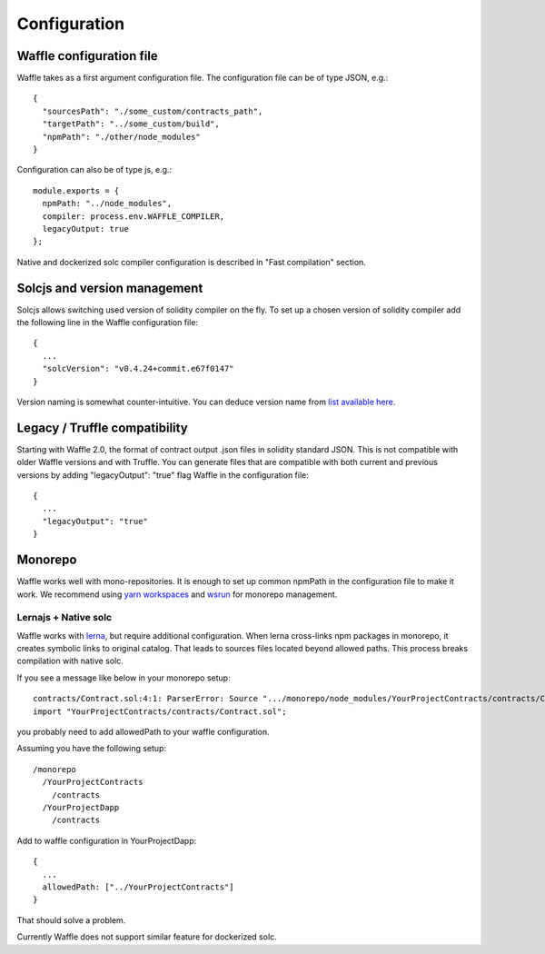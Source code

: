 Configuration
=============

Waffle configuration file
-------------------------
Waffle takes as a first argument configuration file. The configuration file can be of type JSON, e.g.:
::

  {
    "sourcesPath": "./some_custom/contracts_path",
    "targetPath": "../some_custom/build",
    "npmPath": "./other/node_modules"
  }

Configuration can also be of type js, e.g.:
::

  module.exports = {
    npmPath: "../node_modules",
    compiler: process.env.WAFFLE_COMPILER,
    legacyOutput: true
  };


Native and dockerized solc compiler configuration is described in "Fast compilation" section.


Solcjs and version management
-----------------------------
Solcjs allows switching used version of solidity compiler on the fly. To set up a chosen version of solidity compiler add the following line in the Waffle configuration file:
::

  {
    ...
    "solcVersion": "v0.4.24+commit.e67f0147"
  }


Version naming is somewhat counter-intuitive. You can deduce version name from `list available here <https://ethereum.github.io/solc-bin/bin/list.json>`_.


Legacy / Truffle compatibility
------------------------------

Starting with Waffle 2.0, the format of contract output .json files in solidity standard JSON. This is not compatible with older Waffle versions and with Truffle.
You can generate files that are compatible with both current and previous versions by adding "legacyOutput": "true" flag Waffle in the configuration file:
::

  {
    ...
    "legacyOutput": "true"
  }

Monorepo
--------
Waffle works well with mono-repositories. It is enough to set up common npmPath in the configuration file to make it work.
We recommend using `yarn workspaces <https://yarnpkg.com/lang/en/docs/workspaces/>`_ and `wsrun <https://github.com/whoeverest/wsrun>`_ for monorepo management.

Lernajs + Native solc
^^^^^^^^^^^^^^^^^^^^^
Waffle works with `lerna <https://lernajs.io/>`_, but require additional configuration.
When lerna cross-links npm packages in monorepo, it creates symbolic links to original catalog.
That leads to sources files located beyond allowed paths. This process breaks compilation with native solc.


If you see a message like below in your monorepo setup:
::

  contracts/Contract.sol:4:1: ParserError: Source ".../monorepo/node_modules/YourProjectContracts/contracts/Contract.sol" not found: File outside of allowed directories.
  import "YourProjectContracts/contracts/Contract.sol";


you probably need to add allowedPath to your waffle configuration.

Assuming you have the following setup:
::

  /monorepo
    /YourProjectContracts
      /contracts
    /YourProjectDapp
      /contracts

Add to waffle configuration in YourProjectDapp:
::

  {
    ...
    allowedPath: ["../YourProjectContracts"]
  }


That should solve a problem.

Currently Waffle does not support similar feature for dockerized solc.
